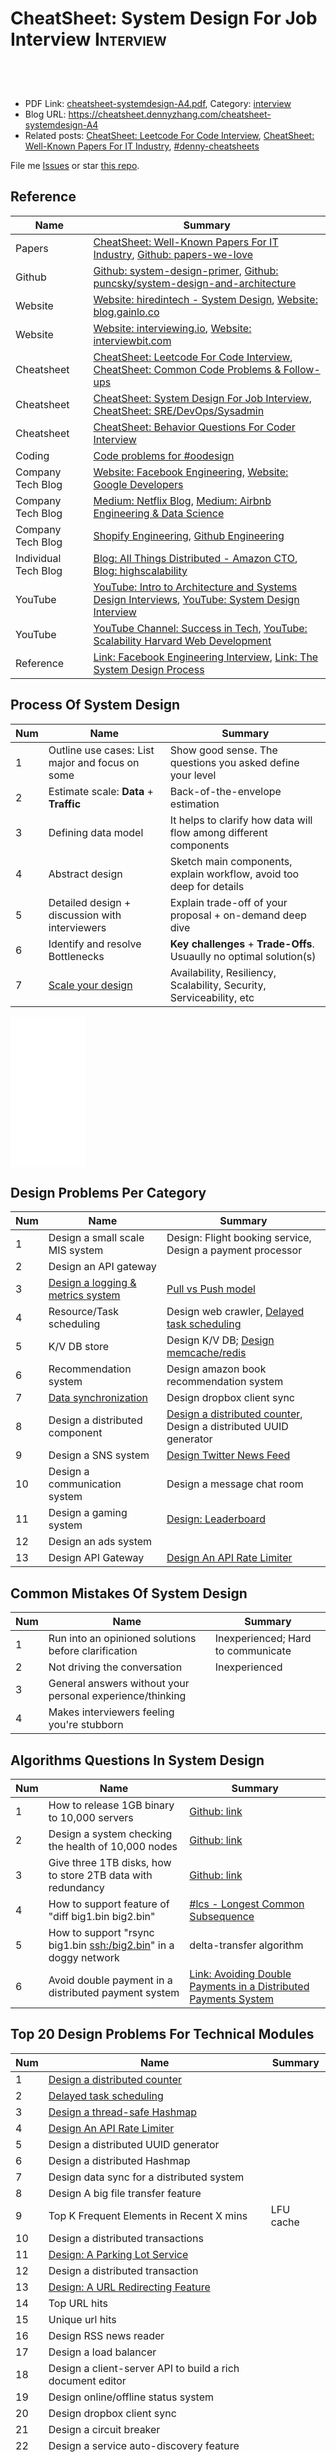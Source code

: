 * CheatSheet: System Design For Job Interview                     :Interview:
:PROPERTIES:
:type:     interview
:export_file_name: cheatsheet-systemdesign-A4.pdf
:END:

#+BEGIN_HTML
<a href="https://github.com/dennyzhang/cheatsheet.dennyzhang.com/tree/master/cheatsheet-systemdesign-A4"><img align="right" width="200" height="183" src="https://www.dennyzhang.com/wp-content/uploads/denny/watermark/github.png" /></a>
<div id="the whole thing" style="overflow: hidden;">
<div style="float: left; padding: 5px"> <a href="https://www.linkedin.com/in/dennyzhang001"><img src="https://www.dennyzhang.com/wp-content/uploads/sns/linkedin.png" alt="linkedin" /></a></div>
<div style="float: left; padding: 5px"><a href="https://github.com/dennyzhang"><img src="https://www.dennyzhang.com/wp-content/uploads/sns/github.png" alt="github" /></a></div>
<div style="float: left; padding: 5px"><a href="https://www.dennyzhang.com/slack" target="_blank" rel="nofollow"><img src="https://www.dennyzhang.com/wp-content/uploads/sns/slack.png" alt="slack"/></a></div>
</div>

<br/><br/>
<a href="http://makeapullrequest.com" target="_blank" rel="nofollow"><img src="https://img.shields.io/badge/PRs-welcome-brightgreen.svg" alt="PRs Welcome"/></a>
#+END_HTML

- PDF Link: [[https://github.com/dennyzhang/cheatsheet.dennyzhang.com/blob/master/cheatsheet-systemdesign-A4/cheatsheet-systemdesign-A4.pdf][cheatsheet-systemdesign-A4.pdf]], Category: [[https://cheatsheet.dennyzhang.com/category/interview/][interview]]
- Blog URL: https://cheatsheet.dennyzhang.com/cheatsheet-systemdesign-A4
- Related posts: [[https://cheatsheet.dennyzhang.com/cheatsheet-leetcode-A4][CheatSheet: Leetcode For Code Interview]], [[https://cheatsheet.dennyzhang.com/cheatsheet-paper-A4][CheatSheet: Well-Known Papers For IT Industry]], [[https://github.com/topics/denny-cheatsheets][#denny-cheatsheets]]

File me [[https://github.com/dennyzhang/cheatsheet.dennyzhang.com/issues][Issues]] or star [[https://github.com/dennyzhang/cheatsheet.dennyzhang.com][this repo]].
** Reference
| Name                 | Summary                                                                                        |
|----------------------+------------------------------------------------------------------------------------------------|
| Papers               | [[https://cheatsheet.dennyzhang.com/cheatsheet-paper-A4][CheatSheet: Well-Known Papers For IT Industry]], [[https://github.com/papers-we-love/papers-we-love][Github: papers-we-love]]                          |
| Github               | [[https://github.com/donnemartin/system-design-primer/tree/master/solutions/system_design][Github: system-design-primer]], [[https://github.com/puncsky/system-design-and-architecture][Github: puncsky/system-design-and-architecture]]                   |
| Website              | [[https://www.hiredintech.com/app#system-design][Website: hiredintech - System Design]], [[http://blog.gainlo.co/index.php/category/system-design-interview-questions/][Website: blog.gainlo.co]]                                  |
| Website              | [[https://interviewing.io][Website: interviewing.io]], [[https://www.interviewbit.com/courses/system-design/][Website: interviewbit.com]]                                            |
| Cheatsheet           | [[https://cheatsheet.dennyzhang.com/cheatsheet-leetcode-A4][CheatSheet: Leetcode For Code Interview]], [[https://cheatsheet.dennyzhang.com/cheatsheet-followup-A4][CheatSheet: Common Code Problems & Follow-ups]]         |
| Cheatsheet           | [[https://cheatsheet.dennyzhang.com/cheatsheet-systemdesign-A4][CheatSheet: System Design For Job Interview]], [[https://cheatsheet.dennyzhang.com/cheatsheet-sre-A4][CheatSheet: SRE/DevOps/Sysadmin]]                   |
| Cheatsheet           | [[https://cheatsheet.dennyzhang.com/cheatsheet-behavior-A4][CheatSheet: Behavior Questions For Coder Interview]]                                             |
| Coding               | [[https://code.dennyzhang.com/review-oodesign][Code problems for #oodesign]]                                                                    |
| Company Tech Blog    | [[https://www.facebook.com/pg/Engineering/notes/][Website: Facebook Engineering]], [[https://developers.googleblog.com][Website: Google Developers]]                                      |
| Company Tech Blog    | [[https://medium.com/netflix-techblog][Medium: Netflix Blog]], [[https://medium.com/airbnb-engineering][Medium: Airbnb Engineering & Data Science]]                                |
| Company Tech Blog    | [[https://engineering.shopify.com/][Shopify Engineering]], [[https://github.blog/category/engineering/][Github Engineering]]                                                        |
| Individual Tech Blog | [[https://www.allthingsdistributed.com][Blog: All Things Distributed - Amazon CTO]], [[http://highscalability.com/][Blog: highscalability]]                               |
| YouTube              | [[https://www.youtube.com/watch?v=ZgdS0EUmn70][YouTube: Intro to Architecture and Systems Design Interviews]], [[https://www.youtube.com/channel/UC9vLsnF6QPYuH51njmIooCQ][YouTube: System Design Interview]] |
| YouTube              | [[https://www.youtube.com/channel/UC-vYrOAmtrx9sBzJAf3x_xw/featured][YouTube Channel: Success in Tech]], [[https://www.youtube.com/watch?v=-W9F__D3oY4&feature=youtu.be][YouTube: Scalability Harvard Web Development]]                 |
| Reference            | [[https://www.facebook.com/careers/life/preparing-for-your-software-engineering-interview-at-facebook/][Link: Facebook Engineering Interview]], [[https://www.hiredintech.com/classrooms/system-design/lesson/55][Link: The System Design Process]]                          |
** Process Of System Design
| Num | Name                                            | Summary                                                              |
|-----+-------------------------------------------------+----------------------------------------------------------------------|
|   1 | Outline use cases: List major and focus on some | Show good sense. The questions you asked define your level           |
|   2 | Estimate scale: *Data* + *Traffic*              | Back-of-the-envelope estimation                                      |
|   3 | Defining data model                             | It helps to clarify how data will flow among different components    |
|   4 | Abstract design                                 | Sketch main components, explain workflow, avoid too deep for details |
|   5 | Detailed design + discussion with interviewers  | Explain trade-off of your proposal + on-demand deep dive             |
|   6 | Identify and resolve Bottlenecks                | *Key challenges* + *Trade-Offs*. Usuaully no optimal solution(s)     |
|   7 | [[https://docs.microsoft.com/en-us/azure/architecture/guide/pillars][Scale your design]]                               | Availability, Resiliency, Scalability, Security, Serviceability, etc |
#+TBLFM: $1=@-1$1+1;N

#+BEGIN_HTML
<iframe style="width:120px;height:240px;" marginwidth="0" marginheight="0" scrolling="no" frameborder="0" src="//ws-na.amazon-adsystem.com/widgets/q?ServiceVersion=20070822&OneJS=1&Operation=GetAdHtml&MarketPlace=US&source=ac&ref=qf_sp_asin_til&ad_type=product_link&tracking_id=dennyzhang-20&marketplace=amazon&region=US&placement=B06XPJML5D&asins=B06XPJML5D&linkId=9688cd3adb81a953935114b68a65989e&show_border=false&link_opens_in_new_window=false&price_color=333333&title_color=0066c0&bg_color=ffffff">
</iframe>
#+END_HTML
** Design Problems Per Category
| Num | Name                              | Summary                                                           |
|-----+-----------------------------------+-------------------------------------------------------------------|
|   1 | Design a small scale MIS system   | Design: Flight booking service, Design a payment processor        |
|   2 | Design an API gateway             |                                                                   |
|   3 | [[https://architect.dennyzhang.com/design-logging][Design a logging & metrics system]] | [[https://architect.dennyzhang.com/explain-poll-push][Pull vs Push model]]                                                |
|   4 | Resource/Task scheduling          | Design web crawler, [[https://architect.dennyzhang.com/explain-delayedqueue][Delayed task scheduling]]                       |
|   5 | K/V DB store                      | Design K/V DB;  [[https://architect.dennyzhang.com/design-redis][Design memcache/redis]]                             |
|   6 | Recommendation system             | Design amazon book recommendation system                          |
|   7 | [[https://architect.dennyzhang.com/design-sync][Data synchronization]]              | Design dropbox client sync                                        |
|   8 | Design a distributed component    | [[https://architect.dennyzhang.com/design-distributed-counter][Design a distributed counter]], Design a distributed UUID generator |
|   9 | Design a SNS system               | [[https://architect.dennyzhang.com/design-news-feed][Design Twitter News Feed]]                                          |
|  10 | Design a communication system     | Design a message chat room                                        |
|  11 | Design a gaming system            | [[https://architect.dennyzhang.com/design-leaderboard][Design: Leaderboard]]                                               |
|  12 | Design an ads system              |                                                                   |
|  13 | Design API Gateway                | [[https://architect.dennyzhang.com/design-api-limiter/][Design An API Rate Limiter]]                                        |
#+TBLFM: $1=@-1$1+1;N
** Common Mistakes Of System Design
| Num | Name                                                      | Summary                            |
|-----+-----------------------------------------------------------+------------------------------------|
|   1 | Run into an opinioned solutions before clarification      | Inexperienced; Hard to communicate |
|   2 | Not driving the conversation                              | Inexperienced                      |
|   3 | General answers without your personal experience/thinking |                                    |
|   4 | Makes interviewers feeling you're stubborn                |                                    |
#+TBLFM: $1=@-1$1+1;N
** Algorithms Questions In System Design
| Num | Name                                                             | Summary                                                         |
|-----+------------------------------------------------------------------+-----------------------------------------------------------------|
|   1 | How to release 1GB binary to 10,000 servers                      | [[https://github.com/dennyzhang/cheatsheet.dennyzhang.com/blob/master/cheatsheet-systemdesign-A4/design-core-logic.org#how-to-release-1gb-binary-to-10000-servers][Github: link]]                                                    |
|   2 | Design a system checking the health of 10,000 nodes              | [[https://github.com/dennyzhang/cheatsheet.dennyzhang.com/blob/master/cheatsheet-systemdesign-A4/design-core-logic.org#design-a-system-checking-the-health-of-10000-nodes][Github: link]]                                                    |
|   3 | Give three 1TB disks, how to store 2TB data with redundancy      | [[https://github.com/dennyzhang/cheatsheet.dennyzhang.com/blob/master/cheatsheet-systemdesign-A4/design-core-logic.org#store-2tb-data-in-three-1tb-disks-with-redundancy][Github: link]]                                                    |
|   4 | How to support feature of "diff big1.bin big2.bin"               | [[https://code.dennyzhang.com/followup-lcs][#lcs - Longest Common Subsequence]]                               |
|   5 | How to support "rsync big1.bin ssh:/big2.bin" in a doggy network | delta-transfer algorithm                                        |
|   6 | Avoid double payment in a distributed payment system             | [[https://medium.com/airbnb-engineering/avoiding-double-payments-in-a-distributed-payments-system-2981f6b070bb][Link: Avoiding Double Payments in a Distributed Payments System]] |
#+TBLFM: $1=@-1$1+1;N
** Top 20 Design Problems For Technical Modules
| Num | Name                                                       | Summary   |
|-----+------------------------------------------------------------+-----------|
|   1 | [[https://architect.dennyzhang.com/design-distributed-counter][Design a distributed counter]]                               |           |
|   2 | [[https://architect.dennyzhang.com/explain-delayedqueue][Delayed task scheduling]]                                    |           |
|   3 | [[https://architect.dennyzhang.com/design-concurrent-hashmap][Design a thread-safe Hashmap]]                               |           |
|   4 | [[https://architect.dennyzhang.com/design-api-limiter/][Design An API Rate Limiter]]                                 |           |
|   5 | Design a distributed UUID generator                        |           |
|   6 | Design a distributed Hashmap                               |           |
|   7 | Design data sync for a distributed system                  |           |
|   8 | Design A big file transfer feature                         |           |
|   9 | Top K Frequent Elements in Recent X mins                   | LFU cache |
|-----+------------------------------------------------------------+-----------|
|  10 | Design a distributed transactions                          |           |
|  11 | [[https://architect.dennyzhang.com/design-parkinglot/][Design: A Parking Lot Service]]                              |           |
|  12 | Design a distributed transaction                           |           |
|  13 | [[https://architect.dennyzhang.com/design-url-redirect/][Design: A URL Redirecting Feature]]                          |           |
|  14 | Top URL hits                                               |           |
|  15 | Unique url hits                                            |           |
|  16 | Design RSS news reader                                     |           |
|  17 | Design a load balancer                                     |           |
|  18 | Design a client-server API to build a rich document editor |           |
|  19 | Design online/offline status system                        |           |
|  20 | Design dropbox client sync                                 |           |
|  21 | Design a circuit breaker                                   |           |
|  22 | Design a service auto-discovery feature                    |           |
|  23 | Design a secrets management system                         |           |
|  24 | Design a online contest system like leetcode.com           |           |
#+TBLFM: $1=@-1$1+1;N
** Top 20 Design Problems For A Product
| Num | Name                                       |
|-----+--------------------------------------------|
|   1 | [[https://architect.dennyzhang.com/design-url-redirect/][Design: TinyURL - A URL Shorterner Service]] |
|   2 | [[https://architect.dennyzhang.com/design-news-feed][Design Twitter News Feed]]                   |
|   3 | Design K/V DB                              |
|-----+--------------------------------------------|
|   4 | [[https://architect.dennyzhang.com/design-leaderboard][Design: Leaderboard]]                        |
|   5 | Design: Flight booking service             |
|   6 | [[https://architect.dennyzhang.com/design-uber/][Design: Uber Backend]]                       |
|   7 | Design an API gateway                      |
|   8 | [[https://architect.dennyzhang.com/design-elevator/][Design: An Elevator Service]]                |
|   9 | Design web crawler                         |
|  10 | Design amazon shopping cart                |
|  11 | [[https://architect.dennyzhang.com/design-google-suggestion/][Design: Google Suggestion Service]]          |
|  12 | Design a payment processor                 |
|  13 | Design google doc                          |
|  14 | Design gmail                               |
|  15 | Design instagram, a photo sharing app      |
|  16 | Design Yelp, a location-based system       |
|  17 | Design Pastebin.com                        |
|  18 | Design amazon book recommendation system   |
|  19 | Google autocomplete                        |
|  20 | Design Google PageRank                     |
|  21 | Design messaging/notification system       |
|  22 | Design search post system                  |
|  23 | [[https://architect.dennyzhang.com/design-redis][Design memcache/redis]]                      |
|  24 | Design typeahead                           |
|  25 | Design a voice conference system           |
|  26 | Design Google Adsense fraud detection      |
|  27 | Design slack                               |
#+TBLFM: $1=@-1$1+1;N
#+BEGIN_HTML
<a href="https://cheatsheet.dennyzhang.com"><img align="right" width="185" height="37" src="https://raw.githubusercontent.com/dennyzhang/cheatsheet.dennyzhang.com/master/images/cheatsheet_dns.png"></a>
#+END_HTML
** Top 30 Concepts For Feature/System Design
| Num | Name                                    | Summary                                                             |
|-----+-----------------------------------------+---------------------------------------------------------------------|
|   1 | [[https://architect.dennyzhang.com/explain-cache][Caching]]                                 | Stores data so that future requests of data retrieval can be faster |
|   2 | [[https://architect.dennyzhang.com/explain-messagequeue][Message Queue]]                           | Provides an asynchronous communications protocol,                   |
|   3 | [[https://architect.dennyzhang.com/explain-partition][Data Partition & Sharding]]               | Break up a big data volume into many smaller parts                  |
|   4 | [[https://architect.dennyzhang.com/explain-indexing][DB Indexing]]                             | Create indexes on multiple columns to speed up table look up        |
|   5 | [[https://architect.dennyzhang.com/explain-db-replication][DB replication]]                          | Duplicate data to increase service availability                     |
|   6 | [[https://architect.dennyzhang.com/explain-cap][CAP: Consistency/Availability/Partition]] | A distributed database system can only have 2 of the 3              |
|   7 | [[https://architect.dennyzhang.com/explain-nosql][DB: SQL & NoSQL]]                         | Relational databases and non-relational databases                   |
|-----+-----------------------------------------+---------------------------------------------------------------------|
|   8 | [[https://architect.dennyzhang.com/explain-coordination][Concurrency & Communication]]             |                                                                     |
|   9 | [[https://architect.dennyzhang.com/explain-locks][Pessimistic And Optimistic Locking]]      |                                                                     |
|  10 | [[https://architect.dennyzhang.com/explain-eventualconsistency][Consistency Module]]                      | weak consistency, eventual consistency, strong consistency          |
|  11 | Conflict resolution                     | Quorum, vector lock, reconcile on read/write, CRDTs                 |
|  12 | B+ Tree                                 |                                                                     |
|-----+-----------------------------------------+---------------------------------------------------------------------|
|  13 | [[https://architect.dennyzhang.com/explain-http][Networking: HTTP]]                        |                                                                     |
|  14 | [[https://architect.dennyzhang.com/explain-tcp-udp][Networking: TCP/UDP]]                     |                                                                     |
|  15 | [[https://architect.dennyzhang.com/explain-poll-push][Pull vs Push model]]                      |                                                                     |
|  16 | Garbage Collection                      |                                                                     |
|  17 | [[https://architect.dennyzhang.com/explain-memory-management][Memory Management]]                       |                                                                     |
|  18 | [[https://architect.dennyzhang.com/explain-heartbeat][Heartbeats]]                              |                                                                     |
|  19 | Self Protection                         | API Rate limit, [[https://en.wikipedia.org/wiki/Circuit_breaker][Circuit breaker]], [[https://en.wikipedia.org/wiki/Bulkhead_(partition)][bulkhead]], throttling               |
|  20 | Filesystem                              |                                                                     |
|  21 | API: gRPC vs REST                       |                                                                     |
|  22 | [[https://architect.dennyzhang.com/explain-loadbalancer][Load balancer]]                           |                                                                     |
|  23 | Scale up vs Scale out                   | Vertical scaling and Horizontal scaling                             |
|  24 | API Design                              |                                                                     |
|  25 | [[https://architect.dennyzhang.com/explain-session][Session management]]                      |                                                                     |
|  26 | Networking: TCP vs UDP                  |                                                                     |
|  27 | Consistency patterns                    | Weak consistency, Eventual consistency, Strong consistency          |
|  28 | Availability patterns                   | Fail-over vs Replication                                            |
|  29 | CDN - Content Delivery Network          | Edge caching                                                        |
|  30 | [[https://architect.dennyzhang.com/explain-monitoring][Monitoring]]                              |                                                                     |
|  31 | Security                                |                                                                     |
|  32 | [[https://architect.dennyzhang.com/explain-dns][Networking: DNS]]                         |                                                                     |
|  33 | Linux signals                           |                                                                     |
#+TBLFM: $1=@-1$1+1;N

** Top 15 Advanced Data Structure & Algorithms
| Num | Name                                        | Summary                                                                     |
|-----+---------------------------------------------+-----------------------------------------------------------------------------|
|   1 | [[https://architect.dennyzhang.com/explain-consistent-hash][Consistent Hash]]                             |                                                                             |
|   3 | [[https://architect.dennyzhang.com/explain-bloomfilter][Bloom filter]]                                | A space-effcient query returns either "possibly in set" or "definitely not" |
|-----+---------------------------------------------+-----------------------------------------------------------------------------|
|   4 | [[https://architect.dennyzhang.com/explain-crdts][CRDTs (Conflict-Free Replicated Data Types)]] |                                                                             |
|   5 | [[https://architect.dennyzhang.com/explain-sstable][SSTable (Sorted Strings Table)]]              |                                                                             |
|   6 | [[https://architect.dennyzhang.com/explain-lsm][LSM (Log Structured Merge Trees)]]            |                                                                             |
|   7 | [[https://architect.dennyzhang.com/explain-gossip][Gossip]]                                      | Propagate cluster status                                                    |
|-----+---------------------------------------------+-----------------------------------------------------------------------------|
|   8 | [[https://en.wikipedia.org/wiki/Two-phase_commit_protocol][Two-phase commit]]/[[https://en.wikipedia.org/wiki/Three-phase_commit_protocol][Three-phase commit]]         |                                                                             |
|  10 | [[https://architect.dennyzhang.com/explain-vector-clocks][Vector Clocks/Version Vectors]]               |                                                                             |
|  11 | [[https://architect.dennyzhang.com/design-explain-paxos][Paxos and raft protocol]]                     |                                                                             |
|  12 | Merkle Tree                                 |                                                                             |
#+TBLFM: $1=@-1$1+1;N

[[image-blog:CheatSheet: Feature Design For Job Interview][https://raw.githubusercontent.com/dennyzhang/cheatsheet.dennyzhang.com/master/cheatsheet-featuredesign-A4/dynamo-summary.png]]
** Explain workflow: What happens when XXX?
| Num | Name                                  | Summary                                                                       |
|-----+---------------------------------------+-------------------------------------------------------------------------------|
|   1 | When happens when I search in google? |                                                                               |
|   2 | How loadbalancer works                |                                                                               |
|   3 | Explain three phase commit model      |                                                                               |
|   4 | Explain HTTP return code              | [[https://evertpot.com/http/][Link: Series of posts on HTTP status codes]] e.g, 401 vs 405, 500 vs 503 vs 504 |
|   5 | Explain Mysql DB replication model    |                                                                               |
|   6 | Explain gossip protocol               |                                                                               |
|   7 | [[https://architect.dennyzhang.com/explain-cap][Explain CAP]]                           |                                                                               |
|   8 | Explain Hadoop file system            |                                                                               |
|   9 | [Linux] Explain OS booting process    |                                                                               |
#+TBLFM: $1=@-1$1+1;N
** Explain tools: how XXX supports XXX?
| Num | Name                                  | Summary |
|-----+---------------------------------------+---------|
|   1 | How JDK implement hashmap?            |         |
|   2 | Explain java garbage collection model |         |
|   3 | Explain raft/etcd                     |         |
|   4 | How OS supports XXX?                  |         |
#+TBLFM: $1=@-1$1+1;N
** Cloud Design Principles
| Num | Name                       | Summary                 |
|-----+----------------------------+-------------------------|
|   1 | Fail fast                  |                         |
|   2 | Design for failure         |                         |
|   3 | Immutable infrastructure   |                         |
|   4 | [[https://www.engineyard.com/blog/pets-vs-cattle][Cats vs Cattle]]             | Avoid snowflake servers |
|   5 | [[https://docs.microsoft.com/en-us/azure/architecture/guide/design-principles/self-healing][Auto healing]]               |                         |
|   6 | Async programming          |                         |
|   7 | GitOps operational model   |                         |
|   8 | Event-Driven Architectures |                         |
#+TBLFM: $1=@-1$1+1;N
** Cloud Design Patterns
| Num | Name                        | Summary                                                                 |
|-----+-----------------------------+-------------------------------------------------------------------------|
|   1 | [[https://docs.microsoft.com/en-us/azure/architecture/patterns/ambassador][Ambassador pattern]]          | Create helper service to send network requests, besides the main sevice |
|   2 | [[https://docs.microsoft.com/en-us/azure/architecture/patterns/cache-aside][Cache-Aside pattern]]         | Load data on demand into a cache from a data store                      |
|   3 | [[https://docs.microsoft.com/en-us/azure/architecture/patterns/circuit-breaker][Circuit Breaker pattern]]     | If a request takes too many reousrce, abort it                          |
|   4 | [[https://docs.microsoft.com/en-us/azure/architecture/patterns/bulkhead][Bulkhead pattern]]            | Isolate elements into pools, so that one fire won't burn all            |
|   5 | [[https://docs.microsoft.com/en-us/azure/architecture/patterns/gateway-aggregation][Gateway Aggregation pattern]] | Aggregate multiple individual requests into a single request            |
|   6 | [[https://docs.microsoft.com/en-us/azure/architecture/patterns/priority-queue][Priority Queue pattern]]      | Support different SLAs for different individual clients                 |
|   7 | [[https://docs.microsoft.com/en-us/azure/architecture/patterns/strangler][Strangler pattern]]           | Incrementally migrate a legacy system piece by piece                    |
#+TBLFM: $1=@-1$1+1;N
#+BEGIN_HTML
<a href="https://cheatsheet.dennyzhang.com"><img align="right" width="185" height="37" src="https://raw.githubusercontent.com/dennyzhang/cheatsheet.dennyzhang.com/master/images/cheatsheet_dns.png"></a>
#+END_HTML
** Engineering Of Well-Known Products
| Name          | Summary                                                  |
|---------------+----------------------------------------------------------|
| Google        | [[http://highscalability.com/google-architecture][Link: Google Architecture]]                                |
| Facebook      | [[http://highscalability.com/blog/2016/6/27/how-facebook-live-streams-to-800000-simultaneous-viewers.html][Link: Facebook Live Streams]]                              |
| Twitter       | [[http://highscalability.com/blog/2016/4/20/how-twitter-handles-3000-images-per-second.html][Link: Twitter Image Service]], [[https://www.infoq.com/presentations/Twitter-Timeline-Scalability/][YouTube: Timelines at Scale]] |
| Uber          | [[http://highscalability.com/blog/2016/10/12/lessons-learned-from-scaling-uber-to-2000-engineers-1000-ser.html][Link: Lessons Learned From Scaling Uber]]                  |
| Tumblr        | [[http://highscalability.com/blog/2012/2/13/tumblr-architecture-15-billion-page-views-a-month-and-harder.html][Link: Tumblr Architecture]]                                |
| StackOverflow | [[http://highscalability.com/blog/2009/8/5/stack-overflow-architecture.html][Link: Stack Overflow Architecture]]                        |
** Grow Design Expertise In Daily Work
| Num | Name                             | Summary                                                                 |
|-----+----------------------------------+-------------------------------------------------------------------------|
|   1 | Keep the curiosity               | Thinking about interesting/weird questions helps                        |
|   2 | Deep dive into your daily work   | Unify and normalize problems from daily work                            |
|   3 | Learn the work of your coleagues | Indirect working experience also help                                   |
|   4 | Popular products under the hood  | Once you notice an interesting feature, think about how it's supported? |
|   5 | Read engineering blogs           | Especially for big companies                                            |
|   6 | Tools under the hood             | Common tools/frameworks                                                 |
|   7 | Try tools                        | Use cases; Alternatives; Pros and Cons                                  |
|   8 | Read papers                      | Best practices in papers                                                |
|   9 | Try new things                   | Gain hands-on experience; evaluate alternatives                         |
|  10 | Datastore & OS                   | Learn how databases and operating systems work                          |
|  11 | Language implementation          | Deep dive into one programming language. Java, Python, Golang, etc      |
#+TBLFM: $1=@-1$1+1;N
** More Resources
License: Code is licensed under [[https://www.dennyzhang.com/wp-content/mit_license.txt][MIT License]].

https://github.com/binhnguyennus/awesome-scalability

https://github.com/donnemartin/system-design-primer

https://github.com/checkcheckzz/system-design-interview

https://github.com/binhnguyennus/awesome-scalability

https://docs.microsoft.com/en-us/azure/architecture/patterns/

https://github.com/sdmg15/Best-websites-a-programmer-should-visit
#+BEGIN_HTML
<a href="https://cheatsheet.dennyzhang.com"><img align="right" width="201" height="268" src="https://raw.githubusercontent.com/USDevOps/mywechat-slack-group/master/images/denny_201706.png"></a>

<a href="https://cheatsheet.dennyzhang.com"><img align="right" src="https://raw.githubusercontent.com/dennyzhang/cheatsheet.dennyzhang.com/master/images/cheatsheet_dns.png"></a>
#+END_HTML
* org-mode configuration                                           :noexport:
#+STARTUP: overview customtime noalign logdone showall
#+DESCRIPTION:
#+KEYWORDS:
#+LATEX_HEADER: \usepackage[margin=0.6in]{geometry}
#+LaTeX_CLASS_OPTIONS: [8pt]
#+LATEX_HEADER: \usepackage[english]{babel}
#+LATEX_HEADER: \usepackage{lastpage}
#+LATEX_HEADER: \usepackage{fancyhdr}
#+LATEX_HEADER: \pagestyle{fancy}
#+LATEX_HEADER: \fancyhf{}
#+LATEX_HEADER: \rhead{Updated: \today}
#+LATEX_HEADER: \rfoot{\thepage\ of \pageref{LastPage}}
#+LATEX_HEADER: \lfoot{\href{https://github.com/dennyzhang/cheatsheet.dennyzhang.com/tree/master/cheatsheet-systemdesign-A4}{GitHub: https://github.com/dennyzhang/cheatsheet.dennyzhang.com/tree/master/cheatsheet-systemdesign-A4}}
#+LATEX_HEADER: \lhead{\href{https://cheatsheet.dennyzhang.com/cheatsheet-systemdesign-A4}{Blog URL: https://cheatsheet.dennyzhang.com/cheatsheet-systemdesign-A4}}
#+AUTHOR: Denny Zhang
#+EMAIL:  denny@dennyzhang.com
#+TAGS: noexport(n)
#+PRIORITIES: A D C
#+OPTIONS:   H:3 num:t toc:nil \n:nil @:t ::t |:t ^:t -:t f:t *:t <:t
#+OPTIONS:   TeX:t LaTeX:nil skip:nil d:nil todo:t pri:nil tags:not-in-toc
#+EXPORT_EXCLUDE_TAGS: exclude noexport
#+SEQ_TODO: TODO HALF ASSIGN | DONE BYPASS DELEGATE CANCELED DEFERRED
#+LINK_UP:
#+LINK_HOME:
* TODO [经验总结] 关于所谓的System Design: https://www.1point3acres.com/bbs/thread-169343-1-1.html :noexport:
* TODO [题目讨论] 系统设计问题/面试题总结: https://www.1point3acres.com/bbs/thread-541834-1-1.html :noexport:
* TODO System design: https://www.1point3acres.com/bbs/forum-323-1.html :noexport:
* TODO system design: https://www.1point3acres.com/bbs/thread-171320-1-1.html :noexport:
* design                                                           :noexport:
- work through the workflow
* TODO https://www.1point3acres.com/bbs/forum-323-1.html           :noexport:
* TODO 设计ip cache缓存之类的                                      :noexport:
* [#A] soulmachine系统设计(System Design) https://soulmachine.gitbooks.io/system-design/content/cn/distributed-id-generator.html :noexport:
* TODO https://www.hiredintech.com/app#system-design               :noexport:
* TODO news feed: https://36kr.com/p/201758                        :noexport:
* #  --8<-------------------------- separator ------------------------>8-- :noexport:
* TODO design twitter                                              :noexport:
https://medium.com/@narengowda/system-design-for-twitter-e737284afc95
* TODO Kafka vs Rabbitmq                                           :noexport:
* system design                                                    :noexport:
https://www.facebook.com/careers/life/preparing-for-your-software-engineering-interview-at-facebook/
The purpose of the interview is to assess the candidate's ability to solve a non-trivial engineering design problem.

There are two types of design interviews: systems design and product design.

Start with requirements: Your interviewer might ask: "How would you architect the backend for a messaging system?" Obviously this question is extremely vague. Where do you even start? You could start with some requirements:
How many users are we talking about here?
How many messages sent?
How many messages read?
What are the latency requirements for sender->receiver message delivery?
How are you going to store messages?
What operations does this data store need to support?
What operations is it optimized for?
How do you push new messages to clients? Do you push at all, or rely on a pull based model?
* #  --8<-------------------------- separator ------------------------>8-- :noexport:
* TODO What's your own familiar area? expertise?                   :noexport:
* TODO What Complex products you have designed before?             :noexport:
Reflect on your projects: Think about the projects you've built. What was easy, and what was difficult?

List your projects
List good improvements/tech challenges/open issues
* TODO How to structurally analyize a product                      :noexport:
- Feature/Use case
- How to avoid abuse?
- How to support different version?
- Upgrade workflow
* TODO https://github.com/shishan100/Java-Interview-Advanced       :noexport:
* #  --8<-------------------------- separator ------------------------>8-- :noexport:
* TODO cross dataset sync                                          :noexport:
* TODO Read links                                                  :noexport:
http://highscalability.com/blog/2011/11/29/datasift-architecture-realtime-datamining-at-120000-tweets-p.html
https://www.youtube.com/watch?v=w5WVu624fY8
https://www.youtube.com/watch?v=5cKTP36HVgI
http://highscalability.com/blog/2013/11/4/espns-architecture-at-scale-operating-at-100000-duh-nuh-nuhs.html
http://highscalability.com/blog/2013/9/23/salesforce-architecture-how-they-handle-13-billion-transacti.html
http://highscalability.com/plentyoffish-architecture
http://highscalability.com/blog/2016/6/15/the-image-optimization-technology-that-serves-millions-of-re.html
http://highscalability.com/blog/2017/10/23/one-model-at-a-time-integrating-and-running-deep-learning-mo.html
http://highscalability.com/blog/2009/8/6/an-unorthodox-approach-to-database-design-the-coming-of-the.html
* TODO Scalability for Dummies                                     :noexport:
https://www.lecloud.net/post/7295452622/scalability-for-dummies-part-1-clones
https://www.lecloud.net/post/7994751381/scalability-for-dummies-part-2-database
https://www.lecloud.net/post/9246290032/scalability-for-dummies-part-3-cache
https://www.lecloud.net/post/9699762917/scalability-for-dummies-part-4-asynchronism
* Understand big IT corps in US                                    :noexport:
https://www.1point3acres.com/bbs/thread-169418-1-1.html
* #  --8<-------------------------- separator ------------------------>8-- :noexport:
* TODO design k/v db store                                         :noexport:
* TODO 某建筑有五十层高,打算装俩电梯,设计该电梯系统                :noexport:
* #  --8<-------------------------- separator ------------------------>8-- :noexport:
* TODO How to implement a singleton                                :noexport:
* #  --8<-------------------------- separator ------------------------>8-- :noexport:
* TODO design uber                                                 :noexport:
http://systemdesigns.blogspot.com/2015/12/design-uber.html
* TODO design google doc                                           :noexport:
* TODO read: https://www.1point3acres.com/bbs/thread-208829-1-1.html :noexport:
* TODO How to design API gateway                                   :noexport:
* TODO design amazon book recommend system                         :noexport:
* #  --8<-------------------------- separator ------------------------>8-- :noexport:
* TODO design 多线程题 例如web crawler, max photo                 :noexport:
* TODO How would you design a car radio system interface           :noexport:
* TODO caching mechanism: lru, lfu                                 :noexport:
* Typical Tech Areas                                               :noexport:
| Num | Summary                            |
|-----+------------------------------------|
|   1 | Distributed Database               |
|   2 | Task scheduling                    |
|   3 | LCM - life cycle management        |
|   4 | Logging & Monitoring               |
|   5 | Security                           |
|   6 | SDDC - Software defined datacenter |
#+TBLFM: $1=@-1$1+1;N

* Classic Design Problems - Big Data                               :noexport:
| Num | Name                                                          | Summary      |
|-----+---------------------------------------------------------------+--------------|
|   1 | Reservoir sampling                                            |              |
|   2 | Frequency estimation                                          |              |
|   3 | Heavy hitters - Find top k frequent items in a data stream    |              |
|   4 | Membership query - whether an element exists in a data stream | [[https://en.wikipedia.org/wiki/Bloom_filter][bloom filter]] |
|   5 | Get median from an endless data stream                        |              |
#+TBLFM: $1=@-1$1+1;N

* #  --8<-------------------------- separator ------------------------>8-- :noexport:
* TODO Design Recommend System                                     :noexport:
* TODO Take turns to ask questions                                 :noexport:
好的问题,间接告诉了对方我们的经验和思维深度和广度
* TODO Design Mint.com                                             :noexport:
* TODO In what scenarios, you would choose "linked list" over "array list"? :noexport:
https://www.1point3acres.com/bbs/thread-562110-1-1.html
* #  --8<-------------------------- separator ------------------------>8-- :noexport:
* TODO email spam filter design                                    :noexport:
* TODO class vs interface                                          :noexport:
* #  --8<-------------------------- separator ------------------------>8-- :noexport:
* TODO how dropbox client sync data                                :noexport:
* TODO links of system design                                      :noexport:
https://www.1point3acres.com/bbs/forum.php?mod=viewthread&tid=559285&highlight=design
一篇文章解决所有system design面试|一亩三分地系统设计版
* HALF 问几个onsite遇到的系统设计问题                              :noexport:
https://www.1point3acres.com/bbs/forum.php?mod=viewthread&tid=441198&highlight=%CF%B5%CD%B3%C9%E8%BC%C6

#+BEGIN_EXAMPLE

最近几轮onsite被问到了很多系统设计问题,有一些真的不知道怎么答,因为我缺少devops和实际scale system的经验,以下都是实际遇到的问题:

1. 假设现在要scale system,是先加更多的api instance还是db instance,为什么？
2. 同上,假设现在只有一个db一个api instance,request load非常大, 是db先挂还是api先挂,为什么？
3. 假设request是10000 qps,需要多少load balancer
4. 假设现在db非常慢,frontend收到503 request timeout,不考虑backend,frontend要怎么办？需不需要向user display error？

5. 假设现在要scale db,是先加cache还是先给db做partitio（read write slaves） ? 为什么？
6. 第三方payment system 和api server 是如何互相验证对方的？


请问对于这些问题,你们有什么好的study material推荐吗？
#+END_EXAMPLE

#+BEGIN_EXAMPLE
第二题我也试着写点东西..

首先考虑支撑api的底层机制是比较老的同步one thread per connection（例如apache服务器）还是现在常用的异步event-based + thread pool（例如nginx,nodejs,python tornado,gRPC等等）.
1. 如果是前者,那参考The C10K problem:http://www.kegel.com/c10k.html,大量线程的overhead会导致OS kernel/api进程性能严重下降,所以是api先挂.
2. 如果是后者,那么考虑到磁盘/SSD操作多数情况下bottleneck会是db -- 但是"挂"的应该还是api进程.因为db同时就允许那么多connection,一般是api进程自己安排队列,所以api进程的queue越来越长,每个request响应时间越来越慢.

然后考虑request的返回值是少量数据（常见情况）还是大量数据（例如视频流）,如果是后者,那么首先挂的可能不是api进程或db,而是网络层（例如带宽不够+路由器处理不过来队列满丢包->大量TCP重发->linux kernel传输层buffer满->api线程通通block,等等）.
#+END_EXAMPLE

#+BEGIN_EXAMPLE

1. 假设现在要scale system,是先加更多的api instance还是db instance,为什么？
- That really depends on where the bottleneck is. Can't say until you do analysis. But in general you should scale api instance because it's much easier. Api instance is usually stateless so you can scale up freely. Also throw in a cache layer and you will gain instant performance gain. Scaling DB is usually the last option.

2. 同上,假设现在只有一个db一个api instance,request load非常大, 是db先挂还是api先挂,为什么？
- Also depends. But if all the load requires heavy data I/O (not computation), db先挂.

3. 假设request是10000 qps,需要多少load balancer
- single server should be able to handle 10k qps already. So I guess 2-4 should be enough.

4. 假设现在db非常慢,frontend收到503 request timeout,不考虑backend,frontend要怎么办？需不需要向user display error？
- That's a UX question. But I think time out should be displayed to user (in a professional wording of course). What are other options? You can't have user keep waiting b/c it's already very slow. Or, display something like "We have received your request. Please click here to check status. etc."

5. 假设现在要scale db,是先加cache还是先给db做partitio（read write slaves） ? 为什么？
- cache first but your api needs to add cache validation logic. DB partition has consistency problems and should be the last resort. For reporting which doesn't mind data delay, master-slave is ok.

6. 第三方payment system 和api server 是如何互相验证对方的？
- a few options. By certificate, use api key, or private connection.

Just my own view. Again, sorry I can't type Chinese on this computer.
#+END_EXAMPLE
* TODO HA of global DNS?                                           :noexport:
* TODO spinlock                                                    :noexport:
https://en.wikipedia.org/wiki/Spinlock
https://stackoverflow.com/questions/1957398/what-exactly-are-spin-locks

A spinlock is a lock which causes a thread trying to acquire it to simply wait in a loop ("spin") while repeatedly checking if the lock is available

Because they avoid overhead from operating system process rescheduling or context switching, spinlocks are efficient if threads are likely to be blocked for only short periods. 
* TODO process context switch                                      :noexport:
